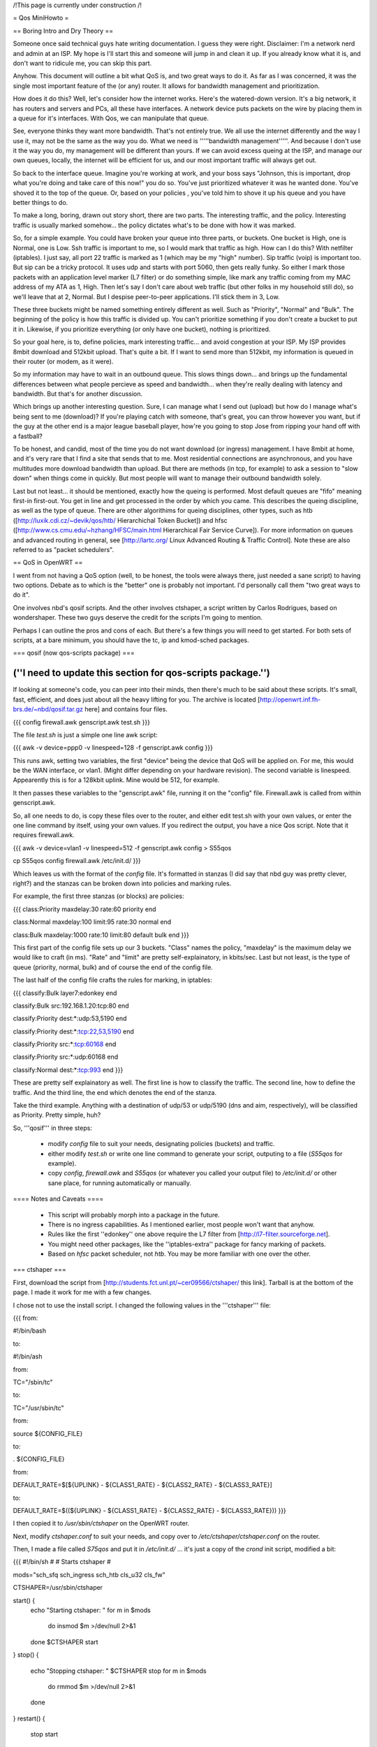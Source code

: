 /!\ This page is currently under construction /!\

= Qos MiniHowto =

== Boring Intro and Dry Theory ==

Someone once said technical guys hate writing documentation.  I guess they were right.  Disclaimer: I'm a network nerd and admin at an ISP.  My hope is I'll start this and someone will jump in and clean it up. If you already know what it is, and don't want to ridicule me, you can skip this part.

Anyhow.  This document will outline a bit what QoS is, and two great ways to do it.  As far as I was concerned, it was the single most important feature of the (or any) router.  It allows for bandwidth management and prioritization.

How does it do this?  Well, let's consider how the internet works.  Here's the watered-down version.  It's a big network, it has routers and servers and PCs, all these have interfaces.  A network device puts packets on the wire by placing them in a queue for it's interfaces.  With Qos, we can manipulate that queue.

See, everyone thinks they want more bandwidth.  That's not entirely true.  We all use the internet differently and the way I use it, may not be the same as the way you do.  What we need is '''''bandwidth management'''''.  And because I don't use it the way you do, my management will be different than yours.  If we can avoid excess queing at the ISP, and manage our own queues, locally, the internet will be efficient for us, and our most important traffic will always get out.

So back to the interface queue.  Imagine you're working at work, and your boss says "Johnson, this is important, drop what you're doing and take care of this now!" you do so.  You've just prioritized whatever it was he wanted done.  You've shoved it to the top of the queue.  Or, based on your policies , you've told him to shove it up his queue and you have better things to do.

To make a long, boring, drawn out story short, there are two parts.  The interesting traffic, and the policy.  Interesting traffic is usually marked somehow... the policy dictates what's to be done with how it was marked.  

So, for a simple example.  You could have broken your queue into three parts, or buckets.  One bucket is High, one is Normal, one is Low.  Ssh traffic is important to me, so I would mark that traffic as high.  How can I do this?  With netfilter (iptables).  I just say, all port 22 traffic is marked as 1 (which may be my "high" number).  Sip traffic (voip) is important too.  But sip can be a tricky protocol.  It uses udp and starts with port 5060, then gets really funky.  So either I mark those packets with an application level marker (L7 filter) or do something simple, like mark any traffic coming from my MAC address of my ATA as 1, High.  Then let's say I don't care about web traffic (but other folks in my household still do), so we'll leave that at 2, Normal.  But I despise peer-to-peer applications.  I'll stick them in 3, Low.

These three buckets might be named something entirely different as well.  Such as "Priority", "Normal" and "Bulk".  The beginning of the policy is how this traffic is divided up.  You can't prioritize something if you don't create a bucket to put it in.  Likewise, if you prioritize everything (or only have one bucket), nothing is prioritized.

So your goal here, is to, define policies, mark interesting traffic... and avoid congestion at your ISP.  My ISP provides 8mbit download and 512kbit upload.  That's quite a bit.  If I want to send more than 512kbit, my information is queued in their router (or modem, as it were).

So my information may have to wait in an outbound queue.  This slows things down... and brings up the fundamental differences between what people percieve as speed and bandwidth... when they're really dealing with latency and bandwidth.  But that's for another discussion.

Which brings up another interesting question.  Sure, I can manage what I send out (upload) but how do I manage what's being sent to me (download)?  If you're playing catch with someone, that's great, you can throw however you want, but if the guy at the other end is a major league baseball player, how're you going to stop Jose from ripping your hand off with a fastball?  

To be honest, and candid, most of the time you do not want download (or ingress) management.  I have 8mbit at home, and it's very rare that I find a site that sends that to me.  Most residential connections are asynchronous, and you have multitudes more download bandwidth than upload.  But there are methods (in tcp, for example) to ask a session to "slow down" when things come in quickly.  But most people will want to manage their outbound bandwidth solely.

Last but not least... it should be mentioned, exactly how the queing is performed.  Most default queues are "fifo" meaning first-in first-out.  You get in line and get processed in the order by which you came.  This describes the queing discipline, as well as the type of queue.  There are other algorithims for queing disciplines, other types, such as htb ([http://luxik.cdi.cz/~devik/qos/htb/ Hierarchichal Token Bucket]) and hfsc ([http://www.cs.cmu.edu/~hzhang/HFSC/main.html Hierarchical Fair Service Curve]).  For more information on queues and advanced routing in general, see [http://lartc.org/ Linux Advanced Routing & Traffic Control].  Note these are also referred to as "packet schedulers".

== QoS in OpenWRT ==

I went from not having a QoS option (well, to be honest, the tools were always there, just needed a sane script) to having two options.  Debate as to which is the "better" one is probably not important.  I'd personally call them "two great ways to do it".

One involves nbd's qosif scripts.  And the other involves ctshaper, a script written by Carlos Rodrigues, based on wondershaper.  These two guys deserve the credit for the scripts I'm going to mention.

Perhaps I can outline the pros and cons of each.  But there's a few things you will need to get started.  For both sets of scripts, at a bare minimum, you should have the tc, ip and kmod-sched packages.

=== qosif (now qos-scripts package) ===

(''I need to update this section for qos-scripts package.'')
----

If looking at someone's code, you can peer into their minds, then there's much to be said about these scripts. It's small, fast, efficient, and does just about all the heavy lifting for you.  The archive is located [http://openwrt.inf.fh-brs.de/~nbd/qosif.tar.gz here] and contains four files. 


{{{
config
firewall.awk
genscript.awk
test.sh
}}}

The file `test.sh` is just a simple one line awk script:

{{{
awk -v device=ppp0 -v linespeed=128 -f genscript.awk config
}}}

This runs awk, setting two variables, the first "device" being the device that QoS will be applied on.  For me, this would be the WAN interface, or vlan1.  (Might differ depending on your hardware revision).  The second variable is linespeed.  Appearently this is for a 128kbit uplink.  Mine would be 512, for example.

It then passes these variables to the "genscript.awk" file, running it on the "config" file.  Firewall.awk is called from within genscript.awk.

So, all one needs to do, is copy these files over to the router, and either edit test.sh with your own values, or enter the one line command by itself, using your own values.  If you redirect the output, you have a nice Qos script.  Note that it requires firewall.awk.  

{{{
awk -v device=vlan1 -v linespeed=512 -f genscript.awk config > S55qos 

cp S55qos config firewall.awk /etc/init.d/
}}}

Which leaves us with the format of the `config` file.  It's formatted in stanzas (I did say that nbd guy was pretty clever, right?) and the stanzas can be broken down into policies and marking rules.

For example, the first three stanzas (or blocks) are policies:

{{{
class:Priority
maxdelay:30
rate:60
priority
end

class:Normal
maxdelay:100
limit:95
rate:30
normal
end

class:Bulk
maxdelay:1000
rate:10
limit:80
default
bulk
end
}}}

This first part of the config file sets up our 3 buckets.  "Class" names the policy, "maxdelay" is the maximum delay we would like to craft (in ms).  "Rate" and "limit" are pretty self-explainatory, in kbits/sec.  Last but not least, is the type of queue (priority, normal, bulk) and of course the end of the config file.

The last half of the config file crafts the rules for marking, in iptables:

{{{
classify:Bulk
layer7:edonkey
end

classify:Bulk
src:192.168.1.20:tcp:80
end

classify:Priority
dest:*:udp:53,5190
end

classify:Priority
dest:*:tcp:22,53,5190
end

classify:Priority
src:*:tcp:60168
end

classify:Priority
src:*:udp:60168
end

classify:Normal
dest:*:tcp:993
end
}}}

These are pretty self explainatory as well.  The first line is how to classify the traffic.  The second line, how to define the traffic.  And the third line, the end which denotes the end of the stanza.

Take the third example.  Anything with a destination of udp/53 or udp/5190 (dns and aim, respectively), will be classified as Priority.  Pretty simple, huh?

So, '''qosif''' in three steps:

 * modify `config` file to suit your needs, designating policies (buckets) and traffic.
 * either modify `test.sh` or write one line command to generate your script, outputing to a file (`S55qos` for example).
 * copy `config`, `firewall.awk` and `S55qos` (or whatever you called your output file) to `/etc/init.d/` or other sane place, for running automatically or manually.

==== Notes and Caveats ====

 * This script will probably morph into a package in the future.
 * There is no ingress capabilities.  As I mentioned earlier, most people won't want that anyhow.
 * Rules like the first ''edonkey'' one above require the L7 filter from [http://l7-filter.sourceforge.net].
 * You might need other packages, like the ''iptables-extra'' package for fancy marking of packets.
 * Based on `hfsc` packet scheduler, not `htb`.  You may be more familiar with one over the other.

=== ctshaper ===

First, download the script from [http://students.fct.unl.pt/~cer09566/ctshaper/ this link].  Tarball is at the bottom of the page.  I made it work for me with a few changes.

I chose not to use the install script.  I changed the following values in the '''ctshaper''' file:

{{{
from:

#!/bin/bash

to:

#!/bin/ash


from:

TC="/sbin/tc"

to:

TC="/usr/sbin/tc"


from:

source ${CONFIG_FILE}

to: 

. ${CONFIG_FILE}


from:

DEFAULT_RATE=$[${UPLINK} - ${CLASS1_RATE} - ${CLASS2_RATE} - ${CLASS3_RATE}]

to:

DEFAULT_RATE=$((${UPLINK} - ${CLASS1_RATE} - ${CLASS2_RATE} - ${CLASS3_RATE}))
}}}

I then copied it to `/usr/sbin/ctshaper` on the OpenWRT router.

Next, modify `ctshaper.conf` to suit your needs, and copy over to `/etc/ctshaper/ctshaper.conf` on the router.

Then, I made a file called `S75qos` and put it in `/etc/init.d/` ... it's just a copy of the `crond` init script, modified a bit:

{{{
#!/bin/sh
#
# Starts ctshaper
#

mods="sch_sfq sch_ingress sch_htb cls_u32 cls_fw"

CTSHAPER=/usr/sbin/ctshaper

start() {
        echo "Starting ctshaper: "
        for m in $mods
          do insmod $m >/dev/null 2>&1
        done
        $CTSHAPER start
}
stop() {
        echo "Stopping ctshaper: "
        $CTSHAPER stop
        for m in $mods
          do rmmod $m >/dev/null 2>&1
        done
}
restart() {
        stop
        start
}
status() {
        $CTSHAPER status
}

case "$1" in
  start)
        start
        ;;
  stop)
        stop
        ;;
  restart|reload)
        restart
        ;;
  status)
        status
        ;;
  *)
        echo $"Usage: $0 {start|stop|restart|status}"
        exit 1
esac

exit $?
}}}

That's it!  Now when you reboot, your QoS will be applied at bootup.  Notice, with this setup, you must mark your own packets, possibly in `/etc/firewall.user`.

Try issuing the command `ctshaper status` to see current configuration.

==== Notes and Caveats ====
 
 * As I said, it requires you to mark your own packets.  Not as elegant as the '''qosif''' script, but it works.
 * Necessary to modify it a bit first to get it working.
 * Based on `htb` packet scheduler, not `hfsc`.  

==== Iptables packet marking ====

Here are some examples for marking traffic with iptables - only needed when using the ctshaper script.

In this example, the packets are marked as follows:
{{{
1: ICMP, SSH
2: IRC, Quake1, Skype to Skype calls
3: All other traffic (the default priority)
4: p2p (Bittorrent, Direct Connect)
}}}

The example goes as follows:
{{{
#load the layer7 iptables module
insmod ipt_layer7

#flushing chain
iptables -t mangle -F POSTROUTING

iptables -t mangle -A POSTROUTING -o $WAN -p icmp -j MARK --set-mark 1
iptables -t mangle -A POSTROUTING -o $WAN -p tcp --dport 22 -j MARK --set-mark 1
iptables -t mangle -A POSTROUTING -o $WAN -p tcp --sport 22 -j MARK --set-mark 1

#quake
iptables -t mangle -A POSTROUTING -o $WAN -p udp --dport 26000 -j MARK --set-mark 2
iptables -t mangle -A POSTROUTING -o $WAN -p udp --sport 26000 -j MARK --set-mark 2

#irc
iptables -t mangle -A POSTROUTING -o $WAN -m layer7 --l7proto irc -j MARK --set-mark 2
#skype to skype VoIP calls
iptables -t mangle -A POSTROUTING -o $WAN -m layer7 --l7proto skypetoskype -j MARK --set-mark 2

#all unmarked packets
iptables -t mangle -A POSTROUTING -o $WAN -m mark --mark 0 -j MARK --set-mark 3

#p2p
iptables -t mangle -A POSTROUTING -o $WAN -m layer7 --l7proto bittorrent -j MARK --set-mark 4
iptables -t mangle -A POSTROUTING -o $WAN -m layer7 --l7proto directconnect -j MARK --set-mark 4
}}}

Note that you could mark the packets in any of the mangle table's chains, however most likely the best choice would be POSTROUTING, as used in this example. There are two reasons for that:
 * You only need to match packets going out on the WAN interface, so you can use the -o parameter (which doesn't exist in PREROUTING).
 * You also match locally generated packets (which isn't true for the FORWARD chain).
